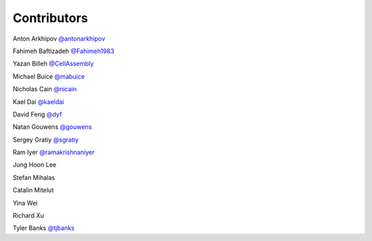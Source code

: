 Contributors
============

Anton Arkhipov `@antonarkhipov <http://github.com/antonarkhipov>`__

Fahimeh Baftizadeh `@Fahimeh1983 <http://github.com/Fahimeh1983>`__

Yazan Billeh `@CellAssembly <http://github.com/CellAssembly>`__

Michael Buice `@mabuice <http://github.com/mabuice>`__

Nicholas Cain `@nicain <http://github.com/nicain>`__

Kael Dai `@kaeldai <http://github.com/kaeldai>`__

David Feng `@dyf <http://github.com/dyf>`__

Natan Gouwens `@gouwens <http://github.com/gouwens>`__

Sergey Gratiy `@sgratiy <http://github.com/sgratiy>`__

Ram Iyer `@ramakrishnaniyer <http://github.com/ramakrishnaniyer>`__

Jung Hoon Lee

Stefan Mihalas

Catalin Mitelut

Yina Wei

Richard Xu

Tyler Banks `@tjbanks <http://github.com/tjbanks>`__
